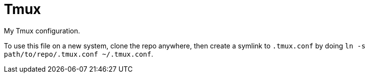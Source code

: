 = Tmux

My Tmux configuration.

To use this file on a new system, clone the repo anywhere, then create a symlink to `.tmux.conf` by doing `ln -s path/to/repo/.tmux.conf ~/.tmux.conf`.
